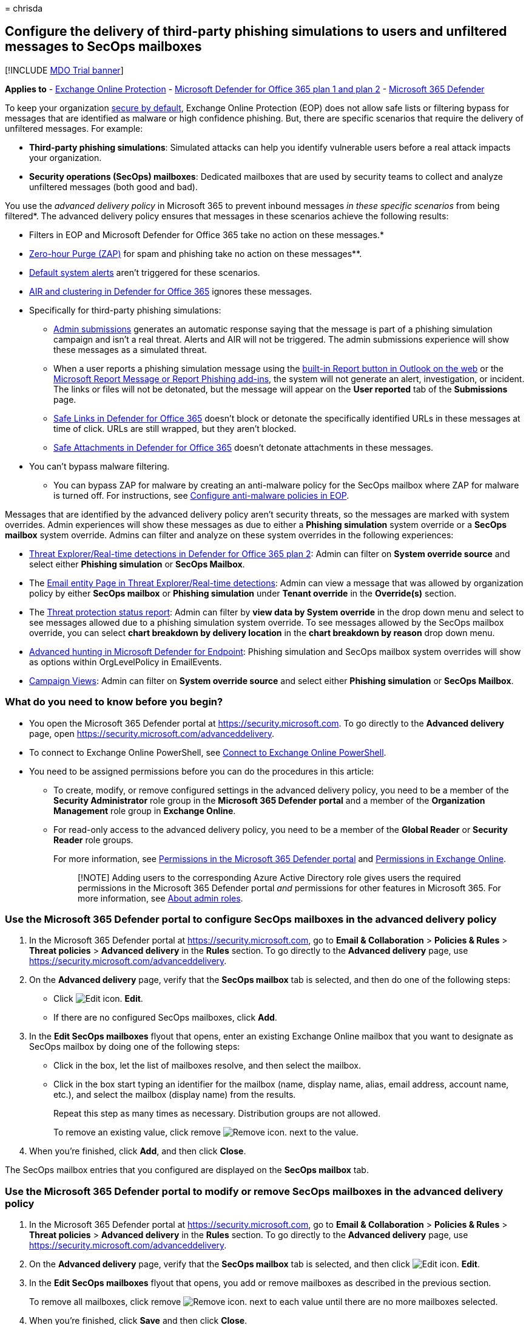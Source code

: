 = 
chrisda

== Configure the delivery of third-party phishing simulations to users and unfiltered messages to SecOps mailboxes

{empty}[!INCLUDE link:../includes/mdo-trial-banner.md[MDO Trial banner]]

*Applies to* - link:eop-about.md[Exchange Online Protection] -
link:defender-for-office-365.md[Microsoft Defender for Office 365 plan 1
and plan 2] - link:../defender/microsoft-365-defender.md[Microsoft 365
Defender]

To keep your organization link:secure-by-default.md[secure by default],
Exchange Online Protection (EOP) does not allow safe lists or filtering
bypass for messages that are identified as malware or high confidence
phishing. But, there are specific scenarios that require the delivery of
unfiltered messages. For example:

* *Third-party phishing simulations*: Simulated attacks can help you
identify vulnerable users before a real attack impacts your
organization.
* *Security operations (SecOps) mailboxes*: Dedicated mailboxes that are
used by security teams to collect and analyze unfiltered messages (both
good and bad).

You use the _advanced delivery policy_ in Microsoft 365 to prevent
inbound messages _in these specific scenarios_ from being filtered*. The
advanced delivery policy ensures that messages in these scenarios
achieve the following results:

* Filters in EOP and Microsoft Defender for Office 365 take no action on
these messages.*
* link:zero-hour-auto-purge.md[Zero-hour Purge (ZAP)] for spam and
phishing take no action on these messages**.
* link:/microsoft-365/compliance/alert-policies#default-alert-policies[Default
system alerts] aren’t triggered for these scenarios.
* link:air-about.md[AIR and clustering in Defender for Office 365]
ignores these messages.
* Specifically for third-party phishing simulations:
** link:submissions-admin.md[Admin submissions] generates an automatic
response saying that the message is part of a phishing simulation
campaign and isn’t a real threat. Alerts and AIR will not be triggered.
The admin submissions experience will show these messages as a simulated
threat.
** When a user reports a phishing simulation message using the
link:submissions-outlook-report-messages.md#use-the-built-in-report-button-in-outlook-on-the-web[built-in
Report button in Outlook on the web] or the
link:submissions-outlook-report-messages.md#use-the-report-message-and-report-phishing-add-ins-in-outlook[Microsoft
Report Message or Report Phishing add-ins], the system will not generate
an alert, investigation, or incident. The links or files will not be
detonated, but the message will appear on the *User reported* tab of the
*Submissions* page.
** link:safe-links-about.md[Safe Links in Defender for Office 365]
doesn’t block or detonate the specifically identified URLs in these
messages at time of click. URLs are still wrapped, but they aren’t
blocked.
** link:safe-attachments-about.md[Safe Attachments in Defender for
Office 365] doesn’t detonate attachments in these messages.

* You can’t bypass malware filtering.

** You can bypass ZAP for malware by creating an anti-malware policy for
the SecOps mailbox where ZAP for malware is turned off. For
instructions, see link:anti-malware-policies-configure.md[Configure
anti-malware policies in EOP].

Messages that are identified by the advanced delivery policy aren’t
security threats, so the messages are marked with system overrides.
Admin experiences will show these messages as due to either a *Phishing
simulation* system override or a *SecOps mailbox* system override.
Admins can filter and analyze on these system overrides in the following
experiences:

* link:threat-explorer-about.md[Threat Explorer/Real-time detections in
Defender for Office 365 plan 2]: Admin can filter on *System override
source* and select either *Phishing simulation* or *SecOps Mailbox*.
* The link:mdo-email-entity-page.md[Email entity Page in Threat
Explorer/Real-time detections]: Admin can view a message that was
allowed by organization policy by either *SecOps mailbox* or *Phishing
simulation* under *Tenant override* in the *Override(s)* section.
* The
link:reports-email-security.md#threat-protection-status-report[Threat
protection status report]: Admin can filter by *view data by System
override* in the drop down menu and select to see messages allowed due
to a phishing simulation system override. To see messages allowed by the
SecOps mailbox override, you can select *chart breakdown by delivery
location* in the *chart breakdown by reason* drop down menu.
* link:../defender-endpoint/advanced-hunting-overview.md[Advanced
hunting in Microsoft Defender for Endpoint]: Phishing simulation and
SecOps mailbox system overrides will show as options within
OrgLevelPolicy in EmailEvents.
* link:campaigns.md[Campaign Views]: Admin can filter on *System
override source* and select either *Phishing simulation* or *SecOps
Mailbox*.

=== What do you need to know before you begin?

* You open the Microsoft 365 Defender portal at
https://security.microsoft.com. To go directly to the *Advanced
delivery* page, open https://security.microsoft.com/advanceddelivery.
* To connect to Exchange Online PowerShell, see
link:/powershell/exchange/connect-to-exchange-online-powershell[Connect
to Exchange Online PowerShell].
* You need to be assigned permissions before you can do the procedures
in this article:
** To create, modify, or remove configured settings in the advanced
delivery policy, you need to be a member of the *Security Administrator*
role group in the *Microsoft 365 Defender portal* and a member of the
*Organization Management* role group in *Exchange Online*.
** For read-only access to the advanced delivery policy, you need to be
a member of the *Global Reader* or *Security Reader* role groups.
+
For more information, see link:mdo-portal-permissions.md[Permissions in
the Microsoft 365 Defender portal] and
link:/exchange/permissions-exo/permissions-exo[Permissions in Exchange
Online].
+
____
[!NOTE] Adding users to the corresponding Azure Active Directory role
gives users the required permissions in the Microsoft 365 Defender
portal _and_ permissions for other features in Microsoft 365. For more
information, see link:../../admin/add-users/about-admin-roles.md[About
admin roles].
____

=== Use the Microsoft 365 Defender portal to configure SecOps mailboxes in the advanced delivery policy

[arabic]
. In the Microsoft 365 Defender portal at
https://security.microsoft.com, go to *Email & Collaboration* >
*Policies & Rules* > *Threat policies* > *Advanced delivery* in the
*Rules* section. To go directly to the *Advanced delivery* page, use
https://security.microsoft.com/advanceddelivery.
. On the *Advanced delivery* page, verify that the *SecOps mailbox* tab
is selected, and then do one of the following steps:
* Click image:../../media/m365-cc-sc-edit-icon.png[Edit icon.] *Edit*.
* If there are no configured SecOps mailboxes, click *Add*.
. In the *Edit SecOps mailboxes* flyout that opens, enter an existing
Exchange Online mailbox that you want to designate as SecOps mailbox by
doing one of the following steps:
* Click in the box, let the list of mailboxes resolve, and then select
the mailbox.
* Click in the box start typing an identifier for the mailbox (name,
display name, alias, email address, account name, etc.), and select the
mailbox (display name) from the results.
+
Repeat this step as many times as necessary. Distribution groups are not
allowed.
+
To remove an existing value, click remove
image:../../media/m365-cc-sc-remove-selection-icon.png[Remove icon.]
next to the value.
. When you’re finished, click *Add*, and then click *Close*.

The SecOps mailbox entries that you configured are displayed on the
*SecOps mailbox* tab.

=== Use the Microsoft 365 Defender portal to modify or remove SecOps mailboxes in the advanced delivery policy

[arabic]
. In the Microsoft 365 Defender portal at
https://security.microsoft.com, go to *Email & Collaboration* >
*Policies & Rules* > *Threat policies* > *Advanced delivery* in the
*Rules* section. To go directly to the *Advanced delivery* page, use
https://security.microsoft.com/advanceddelivery.
. On the *Advanced delivery* page, verify that the *SecOps mailbox* tab
is selected, and then click
image:../../media/m365-cc-sc-edit-icon.png[Edit icon.] *Edit*.
. In the *Edit SecOps mailboxes* flyout that opens, you add or remove
mailboxes as described in the previous section.
+
To remove all mailboxes, click remove
image:../../media/m365-cc-sc-remove-selection-icon.png[Remove icon.]
next to each value until there are no more mailboxes selected.
. When you’re finished, click *Save* and then click *Close*.

The SecOps mailbox entries that you configured are displayed on the
*SecOps mailbox* tab. If you removed all SecOps mailbox entries, the
list will be empty.

=== Use the Microsoft 365 Defender portal to configure third-party phishing simulations in the advanced delivery policy

[arabic]
. In the Microsoft 365 Defender portal at
https://security.microsoft.com, go to *Email & Collaboration* >
*Policies & Rules* > *Threat policies* > *Advanced delivery* in the
*Rules* section. To go directly to the *Advanced delivery* page, use
https://security.microsoft.com/advanceddelivery.
. On the *Advanced delivery* page, select the *Phishing simulation* tab,
and then do one of the following steps:
* Click image:../../media/m365-cc-sc-edit-icon.png[Edit icon.] *Edit*.
* If there are no configured phishing simulations, click *Add*.
. In the *Edit third-party phishing simulation* flyout that opens,
configure the following settings:
* *Domain*: Expand this setting and enter at least one email address
domain (for example, contoso.com) by clicking in the box, entering a
value, and then pressing Enter or selecting the value that’s displayed
below the box. Repeat this step as many times as necessary. You can add
up to 20 entries.
+
____
[!NOTE] Use the domain from the `5321.MailFrom` address (also known as
the *MAIL FROM* address, P1 sender, or envelope sender) that’s used in
the SMTP transmission of the message *or* a DomainKeys Identified Mail
(DKIM) domain as specified by your phishing simulation vendor.
____
* *Sending IP*: Expand this setting and enter at least one valid IPv4
address by clicking in the box, entering a value, and then pressing
Enter or selecting the value that’s displayed below the box. Repeat this
step as many times as necessary. You can add up to 10 entries. Valid
values are:
** Single IP: For example, 192.168.1.1.
** IP range: For example, 192.168.0.1-192.168.0.254.
** CIDR IP: For example, 192.168.0.1/25.
* *Simulation URLs to allow*: Expand this setting and optionally enter
specific URLs that are part of your phishing simulation campaign that
should not be blocked or detonated by clicking in the box, entering a
value, and then pressing Enter or selecting the value that’s displayed
below the box. You can add up to 10 entries. For the URL syntax format,
see
link:tenant-allow-block-list-urls-configure.md#url-syntax-for-the-tenant-allowblock-list[URL
syntax for the Tenant Allow/Block List]. These URLs are wrapped at the
time of click, but they aren’t blocked.
+
To remove an existing value, click remove
image:../../media/m365-cc-sc-remove-selection-icon.png[Remove icon.]
next to the value.
+
____
[!NOTE] To configure a third-party phishing simulation in Advanced
Delivery, you need to provide the following information:

* At least one *Domain* from either of the following sources:
** The `5321.MailFrom` address (also known as the MAIL FROM address, P1
sender, or envelope sender).
** The DKIM domain.
* At least one *Sending IP*.

You can optionally include *Simulation URLs to allow* to ensure that
URLs in simulation messages are not blocked.

You can specify up to 10 entries for each field.

There must be a match on at least one *Domain* and one *Sending IP*, but
no association between values is maintained.
____
. When you’re finished, click *Add*, and then click *Close*.

The third-party phishing simulation entries that you configured are
displayed on the *Phishing simulation* tab.

=== Use the Microsoft 365 Defender portal to modify or remove third-party phishing simulations in the advanced delivery policy

[arabic]
. In the Microsoft 365 Defender portal at
https://security.microsoft.com, go to *Email & Collaboration* >
*Policies & Rules* > *Threat policies* > *Advanced delivery* in the
*Rules* section. To go directly to the *Advanced delivery* page, use
https://security.microsoft.com/advanceddelivery.
. On the *Advanced delivery* page, select the *Phishing simulation* tab,
and then click image:../../media/m365-cc-sc-edit-icon.png[Edit icon.]
*Edit*.
. In the *Edit third-party phishing simulation* flyout that opens, you
add or remove entries for *Domain*, *Sending IP*, and *Simulation URLs*
as described in the previous section.
+
To remove all entries, click remove
image:../../media/m365-cc-sc-remove-selection-icon.png[Remove icon.]
next to each value until there are no more domains, IPs, or URLs
selected.
. When you’re finished, click *Save* and then click *Close*.

=== Additional scenarios that require filtering bypass

In addition to the two scenarios that the advanced delivery policy can
help you with, there are other scenarios where you might need to bypass
filtering:

* *Third-party filters*: If your domain’s MX record _doesn’t_ point to
Office 365 (messages are routed somewhere else first),
link:secure-by-default.md[secure by default] _is not available_. If
you’d like to add protection, you’ll need to enable Enhanced Filtering
for Connectors (also known as _skip listing_). For more information, see
link:/exchange/mail-flow-best-practices/manage-mail-flow-using-third-party-cloud[Manage
mail flow using a third-party cloud service with Exchange Online]. If
you don’t want Enhanced Filtering for Connectors, use mail flow rules
(also known as transport rules) to bypass Microsoft filtering for
messages that have already been evaluated by third-party filtering. For
more information, see
link:/exchange/security-and-compliance/mail-flow-rules/use-rules-to-set-scl[Use
mail flow rules to set the SCL in messages].
* *False positives under review*: You might want to temporarily allow
certain messages that are still being analyzed by Microsoft via
link:submissions-admin.md[admin submissions] to report known good
messages that are incorrectly being marked as bad to Microsoft (false
positives). As with all overrides, we *_highly recommended_* that these
allowances are temporary.

=== PowerShell procedures for SecOps mailboxes in the advanced delivery policy

In PowerShell, the basic elements of SecOps mailboxes in the advanced
delivery policy are:

* *The SecOps override policy*: Controlled by the
**-SecOpsOverridePolicy* cmdlets.
* *The SecOps override rule*: Controlled by the **-SecOpsOverrideRule*
cmdlets.

This behavior has the following results:

* You create the policy first, then you create the rule that identifies
the policy that the rule applies to.
* When you remove a policy from PowerShell, the corresponding rule is
also removed.
* When you remove a rule from PowerShell, the corresponding policy is
not removed. You need to remove the corresponding policy manually.

==== Use PowerShell to configure SecOps mailboxes

Configuring a SecOps mailbox in the advanced delivery policy in
PowerShell is a two-step process:

[arabic]
. Create the SecOps override policy.
. Create the SecOps override rule that specifies the policy that the
rule applies to.

===== Step 1: Use PowerShell to create the SecOps override policy

In
link:/powershell/exchange/connect-to-exchange-online-powershell[Exchange
Online PowerShell], use the following syntax:

[source,powershell]
----
New-SecOpsOverridePolicy -Name SecOpsOverridePolicy -SentTo <EmailAddress1>,<EmailAddress2>,...<EmailAddressN>
----

____
[!NOTE] Regardless of the Name value you specify, the policy name will
be _SecOpsOverridePolicy_, so you might as well use that value.
____

This example creates the SecOps mailbox policy.

[source,powershell]
----
New-SecOpsOverridePolicy -Name SecOpsOverridePolicy -SentTo secops@contoso.com
----

For detailed syntax and parameter information, see
link:/powershell/module/exchange/new-secopsoverridepolicy[New-SecOpsOverridePolicy].

===== Step 2: Use PowerShell to create the SecOps override rule

In
link:/powershell/exchange/connect-to-exchange-online-powershell[Exchange
Online PowerShell], run the following command:

[source,powershell]
----
New-SecOpsOverrideRule -Name SecOpsOverrideRule -Policy SecOpsOverridePolicy
----

____
[!NOTE] Regardless of the Name value you specify, the rule name will be
__SecOpsOverrideRule__<GUID> where <GUID> is a unique GUID value (for
example, 6fed4b63-3563-495d-a481-b24a311f8329).
____

For detailed syntax and parameter information, see
link:/powershell/module/exchange/new-secopsoverriderule[New-SecOpsOverrideRule].

==== Use PowerShell to view the SecOps override policy

In
link:/powershell/exchange/connect-to-exchange-online-powershell[Exchange
Online PowerShell], this example returns detailed information about the
one and only SecOps mailbox policy.

[source,powershell]
----
Get-SecOpsOverridePolicy
----

For detailed syntax and parameter information, see
link:/powershell/module/exchange/get-secopsoverridepolicy[Get-SecOpsOverridePolicy].

==== Use PowerShell to view SecOps override rules

In
link:/powershell/exchange/connect-to-exchange-online-powershell[Exchange
Online PowerShell], this example returns detailed information about
SecOps override rules.

[source,powershell]
----
Get-SecOpsOverrideRule
----

Although the previous command should return only one rule, any rules
that are pending deletion might also be included in the results.

This example identifies the valid rule (one) and any invalid rules.

[source,powershell]
----
Get-SecOpsOverrideRule | Format-Table Name,Mode
----

After you identify the invalid rules, you can remove them by using the
*Remove-SecOpsOverrideRule* cmdlet as described
link:#use-powershell-to-remove-secops-override-rules[later in this
article].

For detailed syntax and parameter information, see
link:/powershell/module/exchange/get-secopsoverriderule[Get-SecOpsOverrideRule].

==== Use PowerShell to modify the SecOps override policy

In
link:/powershell/exchange/connect-to-exchange-online-powershell[Exchange
Online PowerShell], use the following syntax:

[source,powershell]
----
Set-SecOpsOverridePolicy -Identity SecOpsOverridePolicy [-AddSentTo <EmailAddress1>,<EmailAddress2>,...<EmailAddressN>] [-RemoveSentTo <EmailAddress1>,<EmailAddress2>,...<EmailAddressN>]
----

This example adds `secops2@contoso.com` to the SecOps override policy.

[source,powershell]
----
Set-SecOpsOverridePolicy -Identity SecOpsOverridePolicy -AddSentTo secops2@contoso.com
----

____
[!NOTE] If an associated, valid SecOps override rule exists, the email
addresses in the rule will also be updated.
____

For detailed syntax and parameter information, see
link:/powershell/module/exchange/set-secopsoverridepolicy[Set-SecOpsOverridePolicy].

==== Use PowerShell to modify a SecOps override rule

The *Set-SecOpsOverrideRule* cmdlet does not modify the email addresses
in the SecOps override rule. To modify the email addresses in the SecOps
override rule, use the *Set-SecOpsOverridePolicy* cmdlet.

For detailed syntax and parameter information, see
link:/powershell/module/exchange/set-secopsoverriderule[Set-SecOpsOverrideRule].

==== Use PowerShell to remove the SecOps override policy

In
link:/powershell/exchange/connect-to-exchange-online-powershell[Exchange
Online PowerShell], this example removes the SecOps Mailbox policy and
the corresponding rule.

[source,powershell]
----
Remove-SecOpsOverridePolicy -Identity SecOpsOverridePolicy
----

For detailed syntax and parameter information, see
link:/powershell/module/exchange/remove-secopsoverridepolicy[Remove-SecOpsOverridePolicy].

==== Use PowerShell to remove SecOps override rules

In
link:/powershell/exchange/connect-to-exchange-online-powershell[Exchange
Online PowerShell], use the following syntax:

[source,powershell]
----
Remove-SecOpsOverrideRule -Identity <RuleIdentity>
----

This example removes the specified SecOps override rule.

[source,powershell]
----
Remove-SecOpsOverrideRule -Identity SecOpsOverrideRule6fed4b63-3563-495d-a481-b24a311f8329
----

For detailed syntax and parameter information, see
link:/powershell/module/exchange/remove-secopsoverriderule[Remove-SecOpsOverrideRule].

=== PowerShell procedures for third-party phishing simulations in the advanced delivery policy

In PowerShell, the basic elements of third-party phishing simulations in
the advanced delivery policy are:

* *The phishing simulation override policy*: Controlled by the
**-PhishSimOverridePolicy* cmdlets.
* *The phishing simulation override rule*: Controlled by the
**-PhishSimOverrideRule* cmdlets.
* *The allowed (unblocked) phishing simulation URLs*: Controlled by the
**-TenantAllowBlockListItems* cmdlets.

This behavior has the following results:

* You create the policy first, then you create the rule that identifies
the policy that the rule applies to.
* You modify the settings in the policy and the rule separately.
* When you remove a policy from PowerShell, the corresponding rule is
also removed.
* When you remove a rule from PowerShell, the corresponding policy is
not removed. You need to remove the corresponding policy manually.

==== Use PowerShell to configure third-party phishing simulations

Configuring a third-party phishing simulation in PowerShell is a
multi-step process:

[arabic]
. Create the phishing simulation override policy.
. Create the phishing simulation override rule that specifies:
* The policy that the rule applies to.
* The source IP address of the phishing simulation messages.
. Optionally, identity the phishing simulation URLs that should be
allowed (that is, not blocked or scanned).

===== Step 1: Use PowerShell to create the phishing simulation override policy

In link:/powershell/exchange/connect-to-scc-powershell[Security &
Compliance PowerShell], this example creates the phishing simulation
override policy.

[source,powershell]
----
New-PhishSimOverridePolicy -Name PhishSimOverridePolicy
----

*Note*: Regardless of the Name value you specify, the policy name will
be _PhishSimOverridePolicy_, so you might as well use that value.

For detailed syntax and parameter information, see
link:/powershell/module/exchange/new-phishsimoverridepolicy[New-PhishSimOverridePolicy].

===== Step 2: Use PowerShell to create the phishing simulation override rule

In link:/powershell/exchange/connect-to-scc-powershell[Security &
Compliance PowerShell], use the following syntax:

[source,powershell]
----
New-PhishSimOverrideRule -Name PhishSimOverrideRule -Policy PhishSimOverridePolicy -Domains <Domain1>,<Domain2>,...<Domain10> -SenderIpRanges <IPAddressEntry1>,<IPAddressEntry2>,...<IPAddressEntry10>
----

Regardless of the Name value you specify, the rule name will be
__PhishSimOverrideRule__<GUID> where <GUID> is a unique GUID value (for
example, a0eae53e-d755-4a42-9320-b9c6b55c5011).

A valid IP address entry is one of the following values:

* Single IP: For example, 192.168.1.1.
* IP range: For example, 192.168.0.1-192.168.0.254.
* CIDR IP: For example, 192.168.0.1/25.

This example creates the phishing simulation override rule with the
specified settings.

[source,powershell]
----
New-PhishSimOverrideRule -Name PhishSimOverrideRule -Policy PhishSimOverridePolicy -Domains fabrikam.com,wingtiptoys.com -SenderIpRanges 192.168.1.55
----

For detailed syntax and parameter information, see
link:/powershell/module/exchange/new-phishsimoverriderule[New-PhishSimOverrideRule].

===== Step 3: (Optional) Use PowerShell to identify the phishing simulation URLs to allow

In
link:/powershell/exchange/connect-to-exchange-online-powershell[Exchange
Online PowerShell], use the following syntax:

[source,powershell]
----
New-TenantAllowBlockListItems -Allow -ListType Url -ListSubType AdvancedDelivery -Entries "<URL1>","<URL2>",..."<URL10>" <[-NoExpiration] | [-ExpirationDate <DateTime>]>
----

For details about the URL syntax, see
link:tenant-allow-block-list-urls-configure.md#url-syntax-for-the-tenant-allowblock-list[URL
syntax for the Tenant Allow/Block List]

This example adds a URL allow entry for the specified third-party
phishing simulation URL with no expiration.

[source,powershell]
----
New-TenantAllowBlockListItems -Allow -ListType Url -ListSubType AdvancedDelivery -Entries *.fabrikam.com -NoExpiration
----

For detailed syntax and parameter information, see
link:/powershell/module/exchange/new-tenantallowblocklistitems[New-TenantAllowBlockListItems].

==== Use PowerShell to view the phishing simulation override policy

In link:/powershell/exchange/connect-to-scc-powershell[Security &
Compliance PowerShell], this example returns detailed information about
the one and only phishing simulation override policy.

[source,powershell]
----
Get-PhishSimOverridePolicy
----

For detailed syntax and parameter information, see
link:/powershell/module/exchange/get-phishsimoverridepolicy[Get-PhishSimOverridePolicy].

==== Use PowerShell to view phishing simulation override rules

In link:/powershell/exchange/connect-to-scc-powershell[Security &
Compliance PowerShell], this example returns detailed information about
phishing simulation override rules.

[source,powershell]
----
Get-PhishSimOverrideRule
----

Although the previous command should return only one rule, any rules
that are pending deletion might also be included in the results.

This example identifies the valid rule (one) and any invalid rules.

[source,powershell]
----
Get-PhishSimOverrideRule | Format-Table Name,Mode
----

After you identify the invalid rules, you can remove them by using the
*Remove-PhishSimOverrideRule* cmdlet as described
link:#use-powershell-to-remove-phishing-simulation-override-rules[later
in this article].

For detailed syntax and parameter information, see
link:/powershell/module/exchange/get-phishsimoverriderule[Get-PhishSimOverrideRule].

==== Use PowerShell to view the allowed phishing simulation URL entries

In
link:/powershell/exchange/connect-to-exchange-online-powershell[Exchange
Online PowerShell], run the following command:

[source,powershell]
----
Get-TenantAllowBlockListItems -ListType Url -ListSubType AdvancedDelivery
----

For detailed syntax and parameter information, see
link:/powershell/module/exchange/get-tenantallowblocklistitems[Get-TenantAllowBlockListItems].

==== Use PowerShell to modify the phishing simulation override policy

In link:/powershell/exchange/connect-to-scc-powershell[Security &
Compliance PowerShell], use the following syntax:

[source,powershell]
----
Set-PhishSimOverridePolicy -Identity PhishSimOverridePolicy [-Comment "<DescriptiveText>"] [-Enabled <$true | $false>]
----

This example disables the phishing simulation override policy.

[source,powershell]
----
Set-PhishSimOverridePolicy -Identity PhishSimOverridePolicy -Enabled $false
----

For detailed syntax and parameter information, see
link:/powershell/module/exchange/set-phishsimoverridepolicy[Set-PhishSimOverridePolicy].

==== Use PowerShell to modify phishing simulation override rules

In link:/powershell/exchange/connect-to-scc-powershell[Security &
Compliance PowerShell], use the following syntax:

[source,powershell]
----
Set-PhishSimOverrideRule -Identity PhishSimOverrideRulea0eae53e-d755-4a42-9320-b9c6b55c5011 [-Comment "<DescriptiveText>"] [-AddSenderDomainIs <DomainEntry1>,<DomainEntry2>,...<DomainEntryN>] [-RemoveSenderDomainIs <DomainEntry1>,<DomainEntry2>,...<DomainEntryN>] [-AddSenderIpRanges <IPAddressEntry1>,<IPAddressEntry2>,...<IPAddressEntryN>] [-RemoveSenderIpRanges <IPAddressEntry1>,<IPAddressEntry2>,...<IPAddressEntryN>]
----

This example modifies the specified phishing simulation override rule
with the following settings:

* Add the domain entry blueyonderairlines.com.
* Remove the IP address entry 192.168.1.55.

Note that these changes don’t affect existing entries.

[source,powershell]
----
Set-PhishSimOverrideRule -Identity PhishSimOverrideRulea0eae53e-d755-4a42-9320-b9c6b55c5011 -AddSenderDomainIs blueyonderairlines.com -RemoveSenderIpRanges 192.168.1.55
----

For detailed syntax and parameter information, see
link:/powershell/module/exchange/set-phishsimoverriderule[Set-PhishSimOverrideRule].

==== Use PowerShell to modify the allowed phishing simulation URL entries

You can’t modify the URL values directly. You can
link:#use-powershell-to-remove-the-allowed-phishing-simulation-url-entries[remove
existing URL entries] and
link:#step-3-optional-use-powershell-to-identify-the-phishing-simulation-urls-to-allow[add
new URL entries] as described in this article.

In
link:/powershell/exchange/connect-to-exchange-online-powershell[Exchange
Online PowerShell], to modify other properties of an allowed phishing
simulation URL entry (for example, the expiration date or comments), use
the following syntax:

[source,powershell]
----
Set-TenantAllowBlockListItems <-Entries "<URL1>","<URL2>",..."<URLN>" | -Ids <Identity>> -ListType URL -ListSubType AdvancedDelivery <[-NoExpiration] | [-ExpirationDate <DateTime>]> [-Notes <String>]
----

You identify the entry to modify by its URL values (the _Entries_
parameter) or the Identity value from the output of the
*Get-TenantAllowBlockListItems* cmdlet (the _Ids_ parameter).

This example modified the expiration date of the specified entry.

[source,powershell]
----
Set-TenantAllowBlockListItems -ListType Url -ListSubType AdvancedDelivery -Entries "*.fabrikam.com" -ExpirationDate 9/11/2021
----

For detailed syntax and parameter information, see
link:/powershell/module/exchange/set-tenantallowblocklistitems[Set-TenantAllowBlockListItems].

==== Use PowerShell to remove a phishing simulation override policy

In link:/powershell/exchange/connect-to-scc-powershell[Security &
Compliance PowerShell], this example removes the phishing simulation
override policy and the corresponding rule.

[source,powershell]
----
Remove-PhishSimOverridePolicy -Identity PhishSimOverridePolicy
----

For detailed syntax and parameter information, see
link:/powershell/module/exchange/remove-phishsimoverridepolicy[Remove-PhishSimOverridePolicy].

==== Use PowerShell to remove phishing simulation override rules

In link:/powershell/exchange/connect-to-scc-powershell[Security &
Compliance PowerShell], use the following syntax:

[source,powershell]
----
Remove-PhishSimOverrideRule -Identity <RuleIdentity>
----

This example removes the specified phishing simulation override rule.

[source,powershell]
----
Remove-PhishSimOverrideRule -Identity PhishSimOverrideRulea0eae53e-d755-4a42-9320-b9c6b55c5011
----

For detailed syntax and parameter information, see
link:/powershell/module/exchange/remove-phishsimoverriderule[Remove-PhishSimOverrideRule].

==== Use PowerShell to remove the allowed phishing simulation URL entries

In
link:/powershell/exchange/connect-to-exchange-online-powershell[Exchange
Online PowerShell], use the following syntax:

[source,powershell]
----
Remove-TenantAllowBlockListItems <-Entries "<URL1>","<URL2>",..."<URLN>" | -Ids <Identity>> -ListType URL -ListSubType AdvancedDelivery
----

You identify the entry to modify by its URL values (the _Entries_
parameter) or the Identity value from the output of the
*Get-TenantAllowBlockListItems* cmdlet (the _Ids_ parameter).

This example modified the expiration date of the specified entry.

[source,powershell]
----
Remove-TenantAllowBlockListItems -ListType Url -ListSubType AdvancedDelivery -Entries "*.fabrikam.com" -ExpirationDate 9/11/2021
----

For detailed syntax and parameter information, see
link:/powershell/module/exchange/remove-tenantallowblocklistitems[Remove-TenantAllowBlockListItems].
